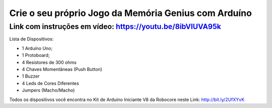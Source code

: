 

###################
Crie o seu próprio Jogo da Memória Genius com Arduíno
###################

*******************
Link com instruções em vídeo: https://youtu.be/8ibVIUVA95k
*******************

Lista de Dispositivos:

- 1 Arduíno Uno;
- 1 Protoboard;
- 4 Resistores de 300 ohms
- 4 Chaves Momentâneas (Push Button)
- 1 Buzzer
- 4 Leds de Cores Diferentes
- Jumpers (Macho/Macho)


Todos os dispositivos você encontra no Kit de Arduino Iniciante V8 da Robocore neste Link: http://bit.ly/2UfXYvK




